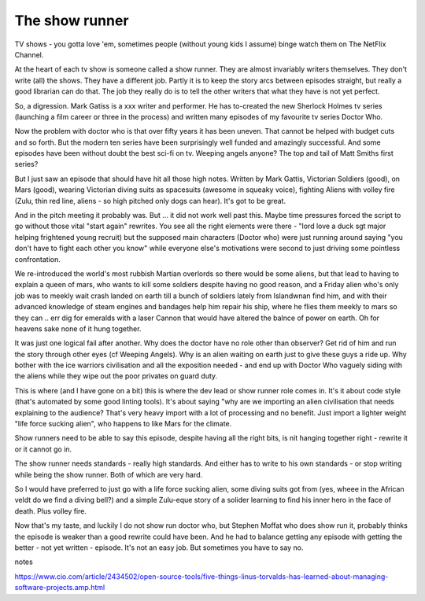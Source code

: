 The show runner
===============

TV shows - you gotta love 'em, sometimes people (without young kids I assume) binge watch them on The NetFlix Channel.

At the heart of each tv show is someone called a show runner. They are almost invariably writers themselves. They don't write (all) the shows. They have a different job. Partly it is to keep the story arcs between episodes straight, but really a good librarian can do that. The job they really do is to tell the other writers that what they have is not yet perfect. 

So, a digression. Mark Gatiss is a xxx writer and performer. He has to-created the new Sherlock Holmes tv series (launching a film career or three in the process) and written many episodes of my favourite tv series Doctor Who.

Now the problem with doctor who is that over fifty years it has been uneven. That cannot be helped with budget cuts and so forth. But the modern ten series have been surprisingly well funded and amazingly successful.  And some episodes have been without doubt the best sci-fi on tv. Weeping angels anyone? The top and tail of Matt Smiths first series? 

But I just saw an episode that should have hit all those high notes. Written by Mark Gattis, Victorian Soldiers (good), on Mars (good), wearing Victorian diving suits as spacesuits (awesome in squeaky voice), fighting Aliens with volley fire (Zulu, thin red line, aliens - so high pitched only dogs can hear).  It's got to be great.

And in the pitch meeting it probably was. But ... it did not work well past this. Maybe time pressures forced the script to go without those vital "start again" rewrites. You see all the right elements were there - "lord love a duck sgt major helping frightened young recruit) but the supposed main characters (Doctor who) were just running around saying "you don't have to fight each other you know" while everyone else's motivations were second to just driving some pointless confrontation.

We re-introduced the world's most rubbish Martian overlords so there would be some aliens, but that lead to having to explain a queen of mars, who wants to kill some soldiers despite having no good reason, and a Friday alien who's only job was to meekly wait crash landed on earth till a bunch of soldiers lately from Islandwnan find him, and with their advanced knowledge of steam engines and bandages help him repair his ship, where he flies them meekly to mars so they can .. err dig for emeralds with a laser Cannon that would have altered the balnce of power on earth.  Oh for heavens sake none of it hung together.

It was just one logical fail after another. Why does the doctor have no role other than observer? Get rid of him and run the story through other eyes (cf Weeping Angels). Why is an alien waiting on earth just to give these guys a ride up. Why bother with the ice warriors civilisation and all the exposition needed - and end up with Doctor Who vaguely siding with the aliens while they wipe out the poor privates on guard duty.

This is where (and I have gone on a bit) this is where the dev lead or show runner role comes in. It's  it about code style (that's automated by some good linting tools). It's about saying "why are we importing an alien civilisation that needs explaining to the audience? That's very heavy import with a lot of processing and no benefit. Just import a lighter weight "life force sucking alien", who happens to like Mars for the climate.

Show runners need to be able to say this episode, despite having all the right bits, is nit hanging together right - rewrite it or it cannot go in.

The show runner needs standards - really high standards. And either has to write to his own standards - or stop writing while being the show runner. Both of which are very hard.

So I would have preferred to just go with a life force sucking alien, some diving suits got from (yes, wheee in the African veldt do we find a diving bell?) and a simple Zulu-eque story of a solider learning to find his inner hero in the face of death. Plus volley fire.

Now that's my taste, and luckily I do not show run doctor who, but Stephen Moffat who does show run it, probably thinks the episode is weaker than a good rewrite could have been. And he had to balance getting any episode with getting the better - not yet written - episode. It's not an easy job. But sometimes you have to say no.


notes

https://www.cio.com/article/2434502/open-source-tools/five-things-linus-torvalds-has-learned-about-managing-software-projects.amp.html



